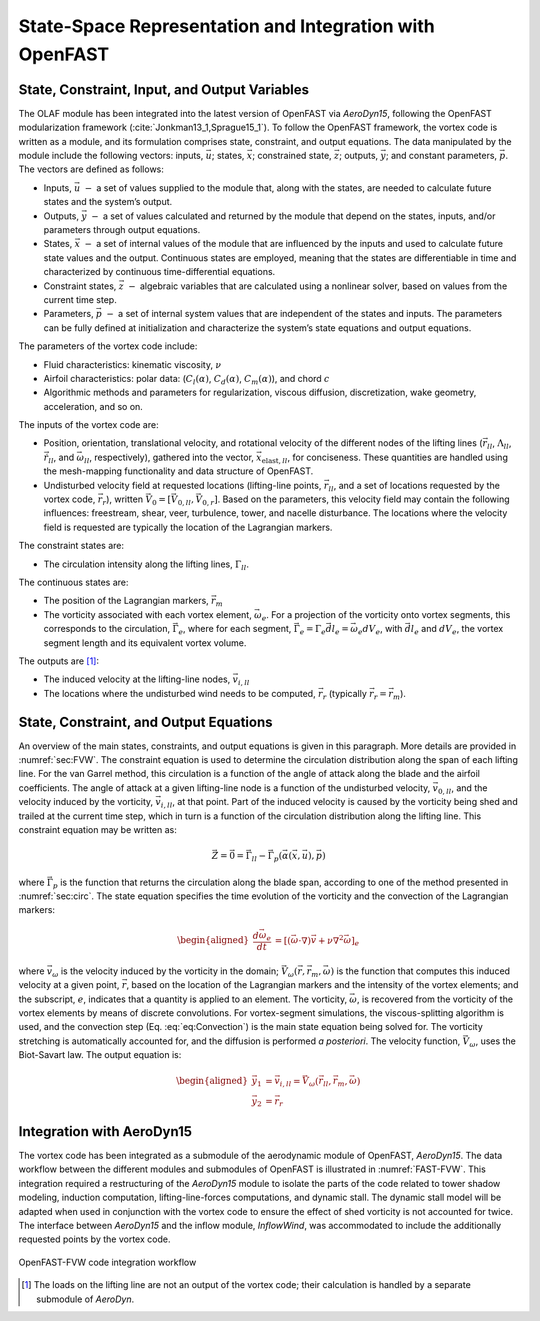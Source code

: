 .. role:: raw-latex(raw)
   :format: latex
..

State-Space Representation and Integration with OpenFAST
========================================================

State, Constraint, Input, and Output Variables
----------------------------------------------

The OLAF module has been integrated into the latest version of OpenFAST
via *AeroDyn15*, following the OpenFAST modularization
framework (:cite:`Jonkman13_1,Sprague15_1`). To follow the
OpenFAST framework, the vortex code is written as a module, and its
formulation comprises state, constraint, and output equations. The data
manipulated by the module include the following vectors: inputs,
:math:`\vec{u}`; states, :math:`\vec{x}`; constrained state,
:math:`\vec{z}`; outputs, :math:`\vec{y}`; and constant parameters,
:math:`\vec{p}`. The vectors are defined as follows:

-  Inputs, :math:`\vec{u}~-` a set of values supplied to the module
   that, along with the states, are needed to calculate future states
   and the system’s output.

-  Outputs, :math:`\vec{y}~-` a set of values calculated and returned
   by the module that depend on the states, inputs, and/or parameters
   through output equations.

-  States, :math:`\vec{x}~-` a set of internal values of the module
   that are influenced by the inputs and used to calculate future state
   values and the output. Continuous states are employed, meaning that
   the states are differentiable in time and characterized by continuous
   time-differential equations.

-  Constraint states, :math:`\vec{z}~-` algebraic variables that are
   calculated using a nonlinear solver, based on values from the current
   time step.

-  Parameters, :math:`\vec{p}~-` a set of internal system values that
   are independent of the states and inputs. The parameters can be fully
   defined at initialization and characterize the system’s state
   equations and output equations.

The parameters of the vortex code include:

-  Fluid characteristics: kinematic viscosity, :math:`\nu`

-  Airfoil characteristics: polar data: (:math:`C_l(\alpha)`,
   :math:`C_d(\alpha)`, :math:`C_m(\alpha)`), and chord :math:`c`

-  Algorithmic methods and parameters for regularization, viscous
   diffusion, discretization, wake geometry, acceleration, and so on.

The inputs of the vortex code are:

-  Position, orientation, translational velocity, and rotational
   velocity of the different nodes of the lifting lines
   (:math:`\vec{r}_{ll}`, :math:`\Lambda_{ll}`,
   :math:`\vec{\dot{r}}_{ll}`, and :math:`\vec{\omega}_{ll}`,
   respectively), gathered into the vector,
   :math:`\vec{x}_{\text{elast},ll}`, for conciseness. These quantities
   are handled using the mesh-mapping functionality and data structure
   of OpenFAST.

-  Undisturbed velocity field at requested locations (lifting-line
   points, :math:`\vec{r}_{ll}`, and a set of locations requested by the
   vortex code, :math:`\vec{r}_r`), written
   :math:`\vec{V}_0=[\vec{V}_{0,ll}, \vec{V}_{0,r}]`. Based on the
   parameters, this velocity field may contain the following influences:
   freestream, shear, veer, turbulence, tower, and nacelle disturbance.
   The locations where the velocity field is requested are typically the
   location of the Lagrangian markers.

The constraint states are:

-  The circulation intensity along the lifting lines,
   :math:`\Gamma_{ll}`.

The continuous states are:

-  The position of the Lagrangian markers, :math:`\vec{r}_m`

-  The vorticity associated with each vortex element,
   :math:`\vec{\omega}_e`. For a projection of the vorticity onto vortex
   segments, this corresponds to the circulation,
   :math:`\vec{\Gamma}_e`, where for each segment,
   :math:`\vec{\Gamma}_e= \Gamma_e \vec{dl}_e =\vec{\omega}_e dV_e`,
   with :math:`\vec{dl}_e` and :math:`dV_e`, the vortex segment length
   and its equivalent vortex volume.

The outputs are  [1]_:

-  The induced velocity at the lifting-line nodes,
   :math:`\vec{v}_{i,ll}`

-  The locations where the undisturbed wind needs to be computed,
   :math:`\vec{r}_{r}` (typically :math:`\vec{r_{r}}=\vec{r}_m`).

State, Constraint, and Output Equations
---------------------------------------

An overview of the main states, constraints, and output equations is
given in this paragraph. More details are provided in
:numref:`sec:FVW`. The constraint equation is used to determine
the circulation distribution along the span of each lifting line. For
the van Garrel method, this circulation is a function of the angle of
attack along the blade and the airfoil coefficients. The angle of attack
at a given lifting-line node is a function of the undisturbed velocity,
:math:`\vec{v}_{0,ll}`, and the velocity induced by the vorticity,
:math:`\vec{v}_{i,ll}`, at that point. Part of the induced velocity is
caused by the vorticity being shed and trailed at the current time step,
which in turn is a function of the circulation distribution along the
lifting line. This constraint equation may be written as:

.. math::
   \vec{Z} = \vec{0} = \vec{\Gamma}_{ll} - \vec{\Gamma}_p(\vec{\alpha}(\vec{x},\vec{u}),\vec{p})

where :math:`\vec{\Gamma}_p` is the function that returns the
circulation along the blade span, according to one of the method
presented in :numref:`sec:circ`. The state equation
specifies the time evolution of the vorticity and the convection of the
Lagrangian markers:

.. math::
   \begin{aligned}
       \frac{d \vec{\omega}_e}{dt} &= \left[(\vec{\omega}\cdot\nabla)\vec{v} + \nu\nabla^2 \vec{\omega} \right]_e
   \end{aligned}

.. math::
   \begin{aligned}
       \frac{d \vec{r}_m}{dt} &= \vec{V}(\vec{r}_m)
    =\vec{V}_0(\vec{r}_m)  + \vec{v}_\omega(\vec{r}_m)
    =\vec{V}_0(\vec{r}_m)  + \vec{V}_\omega(\vec{r}_m, \vec{r}_m, \vec{\omega})
   \end{aligned}
   :label: eq:Convection

where :math:`\vec{v}_\omega` is the velocity induced by the vorticity in
the domain; :math:`\vec{V}_\omega(\vec{r},\vec{r}_m,\vec{\omega})` is
the function that computes this induced velocity at a given point,
:math:`\vec{r}`, based on the location of the Lagrangian markers and the
intensity of the vortex elements; and the subscript, :math:`e`,
indicates that a quantity is applied to an element. The vorticity,
:math:`\vec{\omega}`, is recovered from the vorticity of the vortex
elements by means of discrete convolutions. For vortex-segment
simulations, the viscous-splitting algorithm is used, and the convection
step (Eq. :eq:`eq:Convection`) is the main state
equation being solved for. The vorticity stretching is automatically
accounted for, and the diffusion is performed *a posteriori*. The
velocity function, :math:`\vec{V}_\omega`, uses the Biot-Savart law. The
output equation is:

.. math::
   \begin{aligned}
      \vec{y}_1&=\vec{v}_{i,ll} = \vec{V}_\omega ( \vec{r}_{ll}, \vec{r}_m, \vec{\omega}) \\
      \vec{y}_2&=\vec{r}_{r}
   \end{aligned}

Integration with AeroDyn15
--------------------------

The vortex code has been integrated as a submodule of the aerodynamic module of
OpenFAST, *AeroDyn15*. The data workflow between the different modules and
submodules of OpenFAST is illustrated in :numref:`FAST-FVW`.  This integration
required a restructuring of the *AeroDyn15* module to isolate the parts of the
code related to tower shadow modeling, induction computation,
lifting-line-forces computations, and dynamic stall. The dynamic stall model
will be adapted when used in conjunction with the vortex code to ensure the
effect of shed vorticity is not accounted for twice. The interface between
*AeroDyn15* and the inflow module, *InflowWind*, was accommodated to include the
additionally requested points by the vortex code.

..   _FAST-FVW:

.. figure:: Schematics/VortexCodeWorkFlow.png
   :alt: OpenFAST-FVW code integration workflow
   :width: 100%
   :align: center

   OpenFAST-FVW code integration workflow




.. [1]
   The loads on the lifting line are not an output of the vortex code;
   their calculation is handled by a separate submodule of *AeroDyn*.
